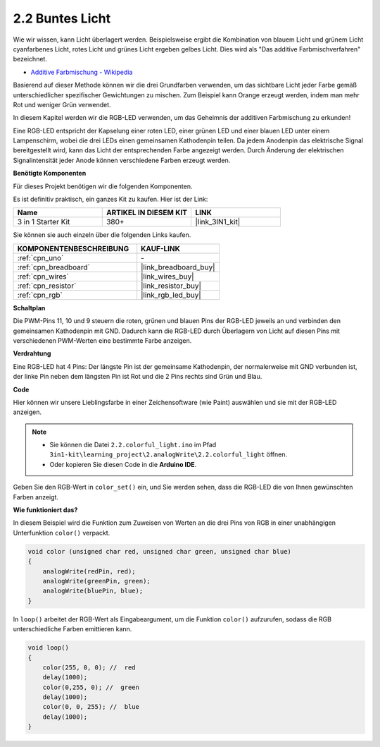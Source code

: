 .. _ar_rgb:

2.2 Buntes Licht
==============================================

Wie wir wissen, kann Licht überlagert werden. Beispielsweise ergibt die Kombination von blauem Licht und grünem Licht cyanfarbenes Licht, rotes Licht und grünes Licht ergeben gelbes Licht.
Dies wird als "Das additive Farbmischverfahren" bezeichnet.

* `Additive Farbmischung - Wikipedia <https://en.wikipedia.org/wiki/Additive_color>`_

Basierend auf dieser Methode können wir die drei Grundfarben verwenden, um das sichtbare Licht jeder Farbe gemäß unterschiedlicher spezifischer Gewichtungen zu mischen. Zum Beispiel kann Orange erzeugt werden, indem man mehr Rot und weniger Grün verwendet.

In diesem Kapitel werden wir die RGB-LED verwenden, um das Geheimnis der additiven Farbmischung zu erkunden!

Eine RGB-LED entspricht der Kapselung einer roten LED, einer grünen LED und einer blauen LED unter einem Lampenschirm, wobei die drei LEDs einen gemeinsamen Kathodenpin teilen.
Da jedem Anodenpin das elektrische Signal bereitgestellt wird, kann das Licht der entsprechenden Farbe angezeigt werden.
Durch Änderung der elektrischen Signalintensität jeder Anode können verschiedene Farben erzeugt werden.

**Benötigte Komponenten**

Für dieses Projekt benötigen wir die folgenden Komponenten. 

Es ist definitiv praktisch, ein ganzes Kit zu kaufen. Hier ist der Link:

.. list-table::
    :widths: 20 20 20
    :header-rows: 1

    *   - Name	
        - ARTIKEL IN DIESEM KIT
        - LINK
    *   - 3 in 1 Starter Kit
        - 380+
        - |link_3IN1_kit|

Sie können sie auch einzeln über die folgenden Links kaufen.

.. list-table::
    :widths: 30 20
    :header-rows: 1

    *   - KOMPONENTENBESCHREIBUNG
        - KAUF-LINK

    *   - :ref:`cpn_uno`
        - \-
    *   - :ref:`cpn_breadboard`
        - |link_breadboard_buy|
    *   - :ref:`cpn_wires`
        - |link_wires_buy|
    *   - :ref:`cpn_resistor`
        - |link_resistor_buy|
    *   - :ref:`cpn_rgb`
        - |link_rgb_led_buy|

**Schaltplan**

.. image:: img/circuit_2.2_rgb.png

Die PWM-Pins 11, 10 und 9 steuern die roten, grünen und blauen Pins der RGB-LED jeweils an und verbinden den gemeinsamen Kathodenpin mit GND.
Dadurch kann die RGB-LED durch Überlagern von Licht auf diesen Pins mit verschiedenen PWM-Werten eine bestimmte Farbe anzeigen.

**Verdrahtung**

.. image:: img/rgb_led_sch.png

Eine RGB-LED hat 4 Pins: Der längste Pin ist der gemeinsame Kathodenpin, der normalerweise mit GND verbunden ist,
der linke Pin neben dem längsten Pin ist Rot und die 2 Pins rechts sind Grün und Blau.

.. image:: img/2.2_colorful_light_bb.png
    :width: 600
    :align: center

**Code**

Hier können wir unsere Lieblingsfarbe in einer Zeichensoftware (wie Paint) auswählen und sie mit der RGB-LED anzeigen.

.. note::

   * Sie können die Datei ``2.2.colorful_light.ino`` im Pfad ``3in1-kit\learning_project\2.analogWrite\2.2.colorful_light`` öffnen. 
   * Oder kopieren Sie diesen Code in die **Arduino IDE**.
   
   

.. raw:: html
    
    <iframe src=https://create.arduino.cc/editor/sunfounder01/5d70e864-4f34-4090-b65d-904350091936/preview?embed style="height:510px;width:100%;margin:10px 0" frameborder=0></iframe>

.. image:: img/edit_colors.png

Geben Sie den RGB-Wert in ``color_set()`` ein, und Sie werden sehen, dass die RGB-LED die von Ihnen gewünschten Farben anzeigt.

**Wie funktioniert das?**

In diesem Beispiel wird die Funktion zum Zuweisen von Werten an die drei Pins von RGB in einer unabhängigen Unterfunktion ``color()`` verpackt.

.. code-block:: arduino

    void color (unsigned char red, unsigned char green, unsigned char blue)
    {
        analogWrite(redPin, red);
        analogWrite(greenPin, green);
        analogWrite(bluePin, blue);
    }

In ``loop()`` arbeitet der RGB-Wert als Eingabeargument, um die Funktion ``color()`` aufzurufen, sodass die RGB unterschiedliche Farben emittieren kann.

.. code-block:: arduino

    void loop() 
    {    
        color(255, 0, 0); //  red 
        delay(1000); 
        color(0,255, 0); //  green  
        delay(1000);  
        color(0, 0, 255); //  blue  
        delay(1000);
    }

